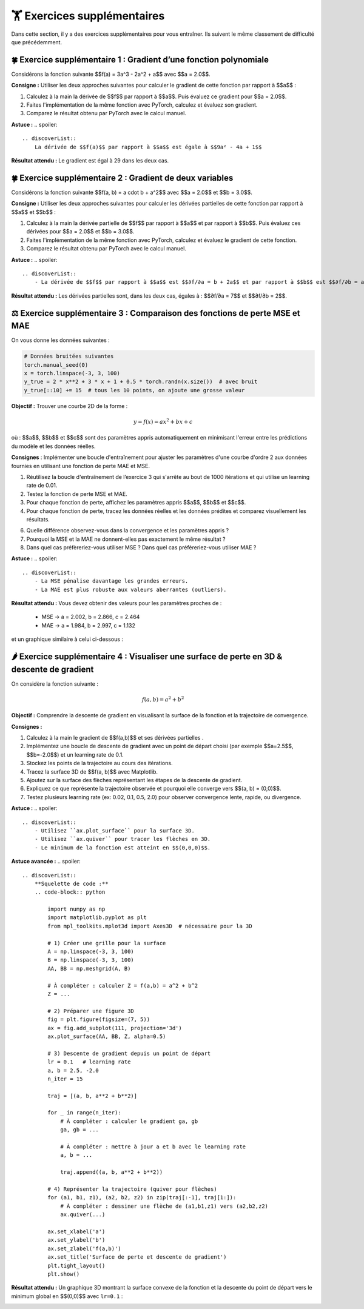 .. slide::
🏋️ Exercices supplémentaires
===============================
Dans cette section, il y a des exercices supplémentaires pour vous entraîner. Ils suivent le même classement de difficulté que précédemment.


.. slide::
🍀 Exercice supplémentaire 1 : Gradient d’une fonction polynomiale
~~~~~~~~~~~~~~~~~~~~~~~~~~~~~~~~~~~~~~~~~~~~~~~~~

Considérons la fonction suivante $$f(a) = 3a^3 - 2a^2 + a$$ avec $$a = 2.0$$.

**Consigne :** Utiliser les deux approches suivantes pour calculer le gradient de cette fonction par rapport à $$a$$ :

1) Calculez à la main la dérivée de $$f$$ par rapport à $$a$$. Puis évaluez ce gradient pour $$a = 2.0$$.

2) Faites l'implémentation de la même fonction avec PyTorch, calculez et évaluez son gradient.

3) Comparez le résultat obtenu par PyTorch avec le calcul manuel.

**Astuce :**
.. spoiler::
    .. discoverList::
        La dérivée de $$f(a)$$ par rapport à $$a$$ est égale à $$9a² - 4a + 1$$

**Résultat attendu :**  
Le gradient est égal à 29 dans les deux cas. 


.. slide::
🍀 Exercice supplémentaire 2 : Gradient de deux variables
~~~~~~~~~~~~~~~~~~~~~~~~~~~~~~~~~~~~~~~~~~~~~~~~~

Considérons la fonction suivante $$f(a, b) = a \cdot b + a^2$$ avec $$a = 2.0$$ et $$b = 3.0$$.


**Consigne :** Utiliser les deux approches suivantes pour calculer les dérivées partielles de cette fonction par rapport à $$a$$ et $$b$$ :

1) Calculez à la main la dérivée partielle de $$f$$ par rapport à $$a$$ et par rapport à $$b$$. Puis évaluez ces dérivées pour $$a = 2.0$$ et $$b = 3.0$$.

2) Faites l'implémentation de la même fonction avec PyTorch, calculez et évaluez le gradient de cette fonction.

3) Comparez le résultat obtenu par PyTorch avec le calcul manuel.


**Astuce :**  
.. spoiler::
    .. discoverList::
        - La dérivée de $$f$$ par rapport à $$a$$ est $$∂f/∂a = b + 2a$$ et par rapport à $$b$$ est $$∂f/∂b = a$$.

**Résultat attendu :**  
Les dérivées partielles sont, dans les deux cas, égales à : $$∂f/∂a = 7$$ et $$∂f/∂b = 2$$.


⚖️ Exercice supplémentaire 3 : Comparaison des fonctions de perte MSE et MAE
~~~~~~~~~~~~~~~~~~~~~~~~~~~~~~~~~~~~

On vous donne les données suivantes :

.. code-block:: python

    # Données bruitées suivantes
    torch.manual_seed(0)
    x = torch.linspace(-3, 3, 100)
    y_true = 2 * x**2 + 3 * x + 1 + 0.5 * torch.randn(x.size())  # avec bruit
    y_true[::10] += 15  # tous les 10 points, on ajoute une grosse valeur
    

**Objectif :** Trouver une courbe 2D de la forme :

.. math::

    y = f(x) =a x^2 + b x + c

où : $$a$$, $$b$$ et $$c$$ sont des paramètres appris automatiquement en minimisant l'erreur entre les prédictions du modèle et les données réelles.


**Consignes** : Implémenter une boucle d'entraînement pour ajuster les paramètres d'une courbe d'ordre 2 aux données fournies en utilisant une fonction de perte MAE et MSE.

1) Réutilisez la boucle d'entraînement de l’exercice 3 qui s'arrête au bout de 1000 itérations et qui utilise un learning rate de 0.01.  

2) Testez la fonction de perte MSE et MAE.

3) Pour chaque fonction de perte, affichez les paramètres appris $$a$$, $$b$$ et $$c$$.

4) Pour chaque fonction de perte, tracez les données réelles et les données prédites et comparez visuellement les résultats.

6) Quelle différence observez-vous dans la convergence et les paramètres appris ?

7) Pourquoi la MSE et la MAE ne donnent-elles pas exactement le même résultat ?

8) Dans quel cas préfèreriez-vous utiliser MSE ? Dans quel cas préfèreriez-vous utiliser MAE ?

**Astuce :**
.. spoiler::
    .. discoverList::
        - La MSE pénalise davantage les grandes erreurs.  
        - La MAE est plus robuste aux valeurs aberrantes (outliers).


**Résultat attendu :**
Vous devez obtenir des valeurs pour les paramètres proches de :

    - MSE -> a = 2.002, b = 2.866, c = 2.464
    - MAE -> a = 1.984, b = 2.997, c = 1.132

et un graphique similaire à celui ci-dessous :

.. image:: images/chap1_exo_sup_3_resultat.png
    :alt: droite ajustée aux points
    :align: center


.. slide::
🌶️ Exercice supplémentaire 4 : Visualiser une surface de perte en 3D & descente de gradient
~~~~~~~~~~~~~~~~~~~~~~~~~~~~~~~~~~~~~~~~~~~~~~~~~~~~~~~~~~~~~~~~~~~~~~~~~~~~~~~~~~~~~~~~

On considère la fonction suivante :  

.. math::

    f(a, b) = a^2 + b^2


**Objectif :** Comprendre la descente de gradient en visualisant la surface de la fonction et la trajectoire de convergence.  


**Consignes :**

1) Calculez à la main le gradient de $$f(a,b)$$ et ses dérivées partielles .

2) Implémentez une boucle de descente de gradient avec un point de départ choisi (par exemple $$a=2.5$$, $$b=-2.0$$) et un learning rate de 0.1.

3) Stockez les points de la trajectoire au cours des itérations.  

4) Tracez la surface 3D de $$f(a, b)$$ avec Matplotlib.  

5) Ajoutez sur la surface des flèches représentant les étapes de la descente de gradient.  

6) Expliquez ce que représente la trajectoire observée et pourquoi elle converge vers $$(a, b) = (0,0)$$.

7) Testez plusieurs learning rate (ex: 0.02, 0.1, 0.5, 2.0) pour observer convergence lente, rapide, ou divergence.


**Astuce :**
.. spoiler::
    .. discoverList::
        - Utilisez ``ax.plot_surface`` pour la surface 3D.  
        - Utilisez ``ax.quiver`` pour tracer les flèches en 3D.  
        - Le minimum de la fonction est atteint en $$(0,0,0)$$. 

**Astuce avancée :**        
.. spoiler::
    .. discoverList:: 
        **Squelette de code :**
        .. code-block:: python

            import numpy as np
            import matplotlib.pyplot as plt
            from mpl_toolkits.mplot3d import Axes3D  # nécessaire pour la 3D

            # 1) Créer une grille pour la surface
            A = np.linspace(-3, 3, 100)
            B = np.linspace(-3, 3, 100)
            AA, BB = np.meshgrid(A, B)

            # À compléter : calculer Z = f(a,b) = a^2 + b^2
            Z = ...

            # 2) Préparer une figure 3D
            fig = plt.figure(figsize=(7, 5))
            ax = fig.add_subplot(111, projection='3d')
            ax.plot_surface(AA, BB, Z, alpha=0.5)

            # 3) Descente de gradient depuis un point de départ
            lr = 0.1   # learning rate
            a, b = 2.5, -2.0
            n_iter = 15

            traj = [(a, b, a**2 + b**2)]

            for _ in range(n_iter):
                # À compléter : calculer le gradient ga, gb
                ga, gb = ...
                
                # À compléter : mettre à jour a et b avec le learning rate
                a, b = ...
                
                traj.append((a, b, a**2 + b**2))

            # 4) Représenter la trajectoire (quiver pour flèches)
            for (a1, b1, z1), (a2, b2, z2) in zip(traj[:-1], traj[1:]):
                # À compléter : dessiner une flèche de (a1,b1,z1) vers (a2,b2,z2)
                ax.quiver(...)

            ax.set_xlabel('a')
            ax.set_ylabel('b')
            ax.set_zlabel('f(a,b)')
            ax.set_title('Surface de perte et descente de gradient')
            plt.tight_layout()
            plt.show()


**Résultat attendu :**  
Un graphique 3D montrant la surface convexe de la fonction et la descente du point de départ vers le minimum global en $$(0,0)$$ avec ``lr=0.1`` :  

.. image:: images/chap1_exo_sup_4_resultat.png
    :alt: droite ajustée aux points
    :align: center






